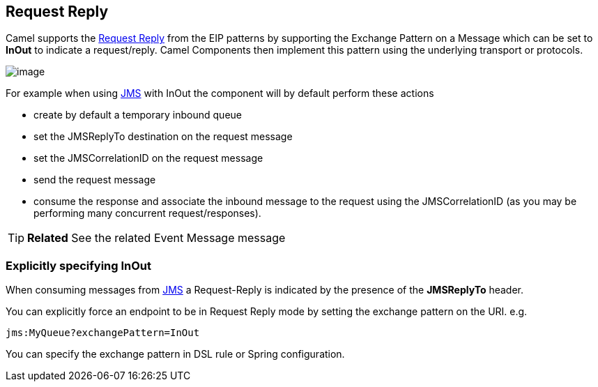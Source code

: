 [[requestReply-eip]]
== Request Reply

Camel supports the
http://www.enterpriseintegrationpatterns.com/RequestReply.html[Request
Reply] from the EIP patterns
by supporting the Exchange Pattern on a
Message which can be set to *InOut* to indicate a
request/reply. Camel Components then implement
this pattern using the underlying transport or protocols.

image:http://www.enterpriseintegrationpatterns.com/img/RequestReply.gif[image]

For example when using xref:components::jms-component.adoc[JMS] with InOut the component will
by default perform these actions

* create by default a temporary inbound queue
* set the JMSReplyTo destination on the request message
* set the JMSCorrelationID on the request message
* send the request message
* consume the response and associate the inbound message to the request
using the JMSCorrelationID (as you may be performing many concurrent
request/responses).

TIP: *Related* See the related Event Message message

[[RequestReply-ExplicitlyspecifyingInOut]]
=== Explicitly specifying InOut

When consuming messages from xref:components::jms-component.adoc[JMS] a Request-Reply is
indicated by the presence of the *JMSReplyTo* header.

You can explicitly force an endpoint to be in Request Reply mode by
setting the exchange pattern on the URI. e.g.

[source]
----
jms:MyQueue?exchangePattern=InOut
----

You can specify the exchange pattern in DSL rule or Spring
configuration.


